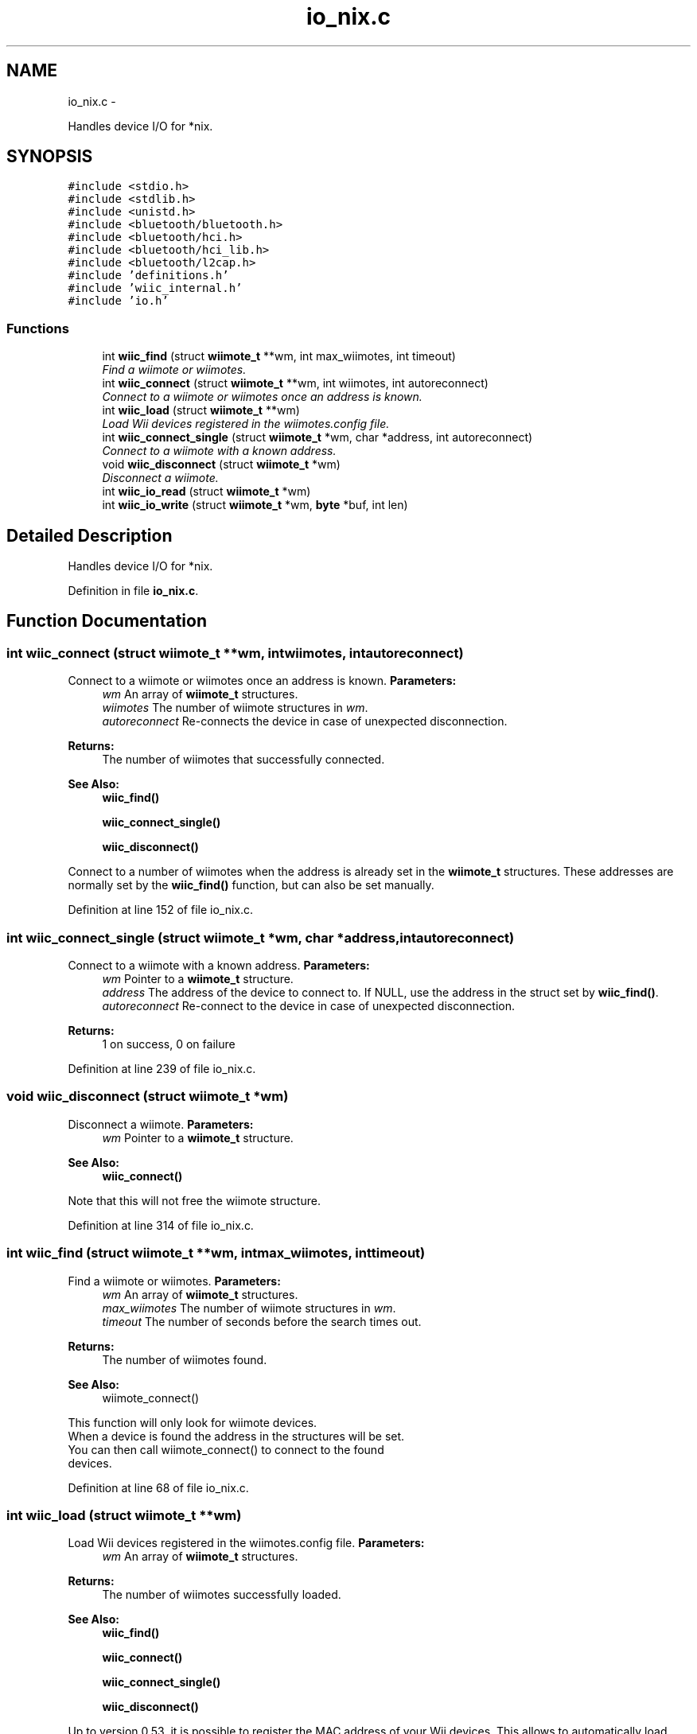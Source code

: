 .TH "io_nix.c" 3 "Wed Dec 5 2012" "Version 001" "OpenGL Flythrough" \" -*- nroff -*-
.ad l
.nh
.SH NAME
io_nix.c \- 
.PP
Handles device I/O for *nix\&.  

.SH SYNOPSIS
.br
.PP
\fC#include <stdio\&.h>\fP
.br
\fC#include <stdlib\&.h>\fP
.br
\fC#include <unistd\&.h>\fP
.br
\fC#include <bluetooth/bluetooth\&.h>\fP
.br
\fC#include <bluetooth/hci\&.h>\fP
.br
\fC#include <bluetooth/hci_lib\&.h>\fP
.br
\fC#include <bluetooth/l2cap\&.h>\fP
.br
\fC#include 'definitions\&.h'\fP
.br
\fC#include 'wiic_internal\&.h'\fP
.br
\fC#include 'io\&.h'\fP
.br

.SS "Functions"

.in +1c
.ti -1c
.RI "int \fBwiic_find\fP (struct \fBwiimote_t\fP **wm, int max_wiimotes, int timeout)"
.br
.RI "\fIFind a wiimote or wiimotes\&. \fP"
.ti -1c
.RI "int \fBwiic_connect\fP (struct \fBwiimote_t\fP **wm, int wiimotes, int autoreconnect)"
.br
.RI "\fIConnect to a wiimote or wiimotes once an address is known\&. \fP"
.ti -1c
.RI "int \fBwiic_load\fP (struct \fBwiimote_t\fP **wm)"
.br
.RI "\fILoad Wii devices registered in the wiimotes\&.config file\&. \fP"
.ti -1c
.RI "int \fBwiic_connect_single\fP (struct \fBwiimote_t\fP *wm, char *address, int autoreconnect)"
.br
.RI "\fIConnect to a wiimote with a known address\&. \fP"
.ti -1c
.RI "void \fBwiic_disconnect\fP (struct \fBwiimote_t\fP *wm)"
.br
.RI "\fIDisconnect a wiimote\&. \fP"
.ti -1c
.RI "int \fBwiic_io_read\fP (struct \fBwiimote_t\fP *wm)"
.br
.ti -1c
.RI "int \fBwiic_io_write\fP (struct \fBwiimote_t\fP *wm, \fBbyte\fP *buf, int len)"
.br
.in -1c
.SH "Detailed Description"
.PP 
Handles device I/O for *nix\&. 


.PP
Definition in file \fBio_nix\&.c\fP\&.
.SH "Function Documentation"
.PP 
.SS "int wiic_connect (struct \fBwiimote_t\fP **wm, intwiimotes, intautoreconnect)"

.PP
Connect to a wiimote or wiimotes once an address is known\&. \fBParameters:\fP
.RS 4
\fIwm\fP An array of \fBwiimote_t\fP structures\&. 
.br
\fIwiimotes\fP The number of wiimote structures in \fIwm\fP\&. 
.br
\fIautoreconnect\fP Re-connects the device in case of unexpected disconnection\&.
.RE
.PP
\fBReturns:\fP
.RS 4
The number of wiimotes that successfully connected\&.
.RE
.PP
\fBSee Also:\fP
.RS 4
\fBwiic_find()\fP 
.PP
\fBwiic_connect_single()\fP 
.PP
\fBwiic_disconnect()\fP
.RE
.PP
Connect to a number of wiimotes when the address is already set in the \fBwiimote_t\fP structures\&. These addresses are normally set by the \fBwiic_find()\fP function, but can also be set manually\&. 
.PP
Definition at line 152 of file io_nix\&.c\&.
.SS "int wiic_connect_single (struct \fBwiimote_t\fP *wm, char *address, intautoreconnect)"

.PP
Connect to a wiimote with a known address\&. \fBParameters:\fP
.RS 4
\fIwm\fP Pointer to a \fBwiimote_t\fP structure\&. 
.br
\fIaddress\fP The address of the device to connect to\&. If NULL, use the address in the struct set by \fBwiic_find()\fP\&. 
.br
\fIautoreconnect\fP Re-connect to the device in case of unexpected disconnection\&.
.RE
.PP
\fBReturns:\fP
.RS 4
1 on success, 0 on failure 
.RE
.PP

.PP
Definition at line 239 of file io_nix\&.c\&.
.SS "void wiic_disconnect (struct \fBwiimote_t\fP *wm)"

.PP
Disconnect a wiimote\&. \fBParameters:\fP
.RS 4
\fIwm\fP Pointer to a \fBwiimote_t\fP structure\&.
.RE
.PP
\fBSee Also:\fP
.RS 4
\fBwiic_connect()\fP
.RE
.PP
Note that this will not free the wiimote structure\&. 
.PP
Definition at line 314 of file io_nix\&.c\&.
.SS "int wiic_find (struct \fBwiimote_t\fP **wm, intmax_wiimotes, inttimeout)"

.PP
Find a wiimote or wiimotes\&. \fBParameters:\fP
.RS 4
\fIwm\fP An array of \fBwiimote_t\fP structures\&. 
.br
\fImax_wiimotes\fP The number of wiimote structures in \fIwm\fP\&. 
.br
\fItimeout\fP The number of seconds before the search times out\&.
.RE
.PP
\fBReturns:\fP
.RS 4
The number of wiimotes found\&.
.RE
.PP
\fBSee Also:\fP
.RS 4
wiimote_connect()
.RE
.PP
This function will only look for wiimote devices\&. 
.br
 When a device is found the address in the structures will be set\&. 
.br
 You can then call wiimote_connect() to connect to the found 
.br
 devices\&. 
.PP
Definition at line 68 of file io_nix\&.c\&.
.SS "int wiic_load (struct \fBwiimote_t\fP **wm)"

.PP
Load Wii devices registered in the wiimotes\&.config file\&. \fBParameters:\fP
.RS 4
\fIwm\fP An array of \fBwiimote_t\fP structures\&.
.RE
.PP
\fBReturns:\fP
.RS 4
The number of wiimotes successfully loaded\&.
.RE
.PP
\fBSee Also:\fP
.RS 4
\fBwiic_find()\fP 
.PP
\fBwiic_connect()\fP 
.PP
\fBwiic_connect_single()\fP 
.PP
\fBwiic_disconnect()\fP
.RE
.PP
Up to version 0\&.53, it is possible to register the MAC address of your Wii devices\&. This allows to automatically load them, without waiting for any search timeout\&. To register a new device, go to: <HOME_DIR>/\&.wiic/ and edit the file wiimotes\&.config, by adding the MAC address of the device you want to register (one line per MAC address)\&. 
.PP
Definition at line 188 of file io_nix\&.c\&.
.SH "Author"
.PP 
Generated automatically by Doxygen for OpenGL Flythrough from the source code\&.
